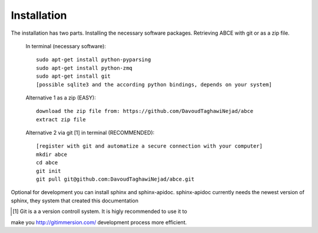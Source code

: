 Installation
============

The installation has two parts. Installing the necessary software packages. Retrieving ABCE with git or as a zip file.

 In terminal (necessary software)::

  sudo apt-get install python-pyparsing
  sudo apt-get install python-zmq
  sudo apt-get install git
  [possible sqlite3 and the according python bindings, depends on your system]

 Alternative 1 as a zip (EASY)::

    download the zip file from: https://github.com/DavoudTaghawiNejad/abce
    extract zip file

 Alternative 2 via git [1] in terminal (RECOMMENDED)::

  [register with git and automatize a secure connection with your computer]
  mkdir abce
  cd abce
  git init
  git pull git@github.com:DavoudTaghawiNejad/abce.git

Optional for development you can install sphinx and sphinx-apidoc.  sphinx-apidoc 
currently needs the newest version of sphinx, they system that created this documentation

.. [1] Git is a a version controll system. It is higly recommended to use it to
make you http://gitimmersion.com/ development process more efficient.